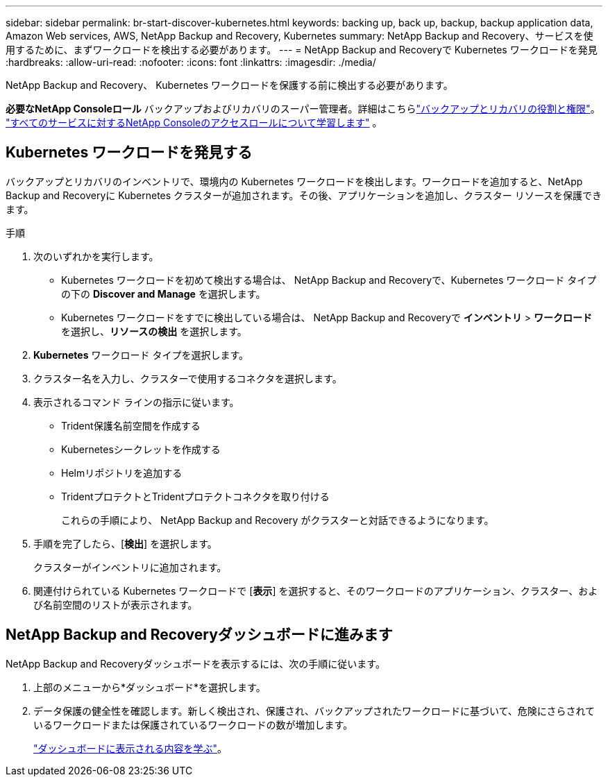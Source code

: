 ---
sidebar: sidebar 
permalink: br-start-discover-kubernetes.html 
keywords: backing up, back up, backup, backup application data, Amazon Web services, AWS, NetApp Backup and Recovery, Kubernetes 
summary: NetApp Backup and Recovery、サービスを使用するために、まずワークロードを検出する必要があります。 
---
= NetApp Backup and Recoveryで Kubernetes ワークロードを発見
:hardbreaks:
:allow-uri-read: 
:nofooter: 
:icons: font
:linkattrs: 
:imagesdir: ./media/


[role="lead"]
NetApp Backup and Recovery、 Kubernetes ワークロードを保護する前に検出する必要があります。

*必要なNetApp Consoleロール* バックアップおよびリカバリのスーパー管理者。詳細はこちらlink:reference-roles.html["バックアップとリカバリの役割と権限"]。 https://docs.netapp.com/us-en/console-setup-admin/reference-iam-predefined-roles.html["すべてのサービスに対するNetApp Consoleのアクセスロールについて学習します"^] 。



== Kubernetes ワークロードを発見する

バックアップとリカバリのインベントリで、環境内の Kubernetes ワークロードを検出します。ワークロードを追加すると、NetApp Backup and Recoveryに Kubernetes クラスターが追加されます。その後、アプリケーションを追加し、クラスター リソースを保護できます。

.手順
. 次のいずれかを実行します。
+
** Kubernetes ワークロードを初めて検出する場合は、 NetApp Backup and Recoveryで、Kubernetes ワークロード タイプの下の *Discover and Manage* を選択します。
** Kubernetes ワークロードをすでに検出している場合は、 NetApp Backup and Recoveryで *インベントリ* > *ワークロード* を選択し、*リソースの検出* を選択します。


. *Kubernetes* ワークロード タイプを選択します。
. クラスター名を入力し、クラスターで使用するコネクタを選択します。
. 表示されるコマンド ラインの指示に従います。
+
** Trident保護名前空間を作成する
** Kubernetesシークレットを作成する
** Helmリポジトリを追加する
** TridentプロテクトとTridentプロテクトコネクタを取り付ける
+
これらの手順により、 NetApp Backup and Recovery がクラスターと対話できるようになります。



. 手順を完了したら、[*検出*] を選択します。
+
クラスターがインベントリに追加されます。

. 関連付けられている Kubernetes ワークロードで [*表示*] を選択すると、そのワークロードのアプリケーション、クラスター、および名前空間のリストが表示されます。




== NetApp Backup and Recoveryダッシュボードに進みます

NetApp Backup and Recoveryダッシュボードを表示するには、次の手順に従います。

. 上部のメニューから*ダッシュボード*を選択します。
. データ保護の健全性を確認します。新しく検出され、保護され、バックアップされたワークロードに基づいて、危険にさらされているワークロードまたは保護されているワークロードの数が増加します。
+
link:br-use-dashboard.html["ダッシュボードに表示される内容を学ぶ"]。


